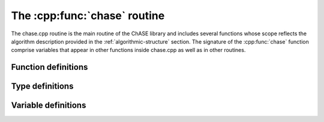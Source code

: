 The :cpp:func:`chase` routine
*****************************

The chase.cpp routine is the main routine of the ChASE
library and includes several functions whose scope reflects the
algorithm description provided in the :ref:`algorithmic-structure`
section. The signature of the :cpp:func:`chase` function comprise variables
that appear in other functions inside chase.cpp as well as in other
routines.

Function definitions
~~~~~~~~~~~~~~~~~~~~

.. cpp:function:: void chase( MKL_Complex16* H, int N, MKL_Complex16* V, MKL_Complex16* W, double* ritzv, int nev, const int nex, const int deg, int* const degrees, const double tol, const CHASE_MODE_TYPE mode, const CHASE_OPT_TYPE opt )

.. cpp:function:: void ColSwap( MKL_Complex16 *V, int N, int i, int j )

.. cpp:function:: int calc_degrees( int N, int unconverged, int core, double upperb, double lowerb, double tol, double *ritzv, double *resid, int *degrees, MKL_Complex16 *V, MKL_Complex16 *W )

.. cpp:function:: int locking( int N, int unconverged, double tol, double *ritzv, double *resid, int *degrees, MKL_Complex16 *V )

.. cpp:function:: void calc_residuals( int N, int unconverged, double tol, double *ritzv, double *resid, MKL_Complex16 *H, MKL_Complex16 *V, MKL_Complex16 *W )

.. cpp:function:: void QR( int N, int nevex, int converged, MKL_Complex16 *W, MKL_Complex16 *tau, MKL_Complex16 *saveW )

.. cpp:function:: void RR( int N, int block, double *Lambda, MKL_Complex16 *H, MKL_Complex16 *V, MKL_Complex16 *W )

		  

Type definitions
~~~~~~~~~~~~~~~~

.. cpp:type:: MKL_Complex16

	      Defined by a preprocessing directive as
	      ``std::complex<double>`` type in case ChASE does not
	      make use of the MKL library, but can use MKL's BLAS and LAPACK.

.. cpp:type:: CHASE_MODE_TYPE

	      Defined as type ``char`` via a preprocessing directive and
	      used to define the type of the values of the
	      :cpp:var:`mode` variable.

.. cpp:type:: CHASE_OPT_TYPE

	      Defined as type ``char`` via a preprocessing directive and
	      used to define the type of the values of the
	      :cpp:var:`opt` variable.


Variable definitions
~~~~~~~~~~~~~~~~~~~~

.. cpp:var:: MKL_Complex16 * H
	     
	     Array of size :cpp:var:`N` :math:`\times`
	     :cpp:var:`N`. It stores the input hermitian matrix.
	     **TODO** If uplo = UPPER/LOWER only the leading
	     upper/lower triangular part of H stores the entries of
	     the upper/lower entries of the matrix H while the
	     strictly lower/upper triangular part of H is not
	     referenced.

.. cpp:var:: int N

	     Number of rows and columns of Matrix :cpp:var:`H`.
	     
.. cpp:var:: MKL_Complex16 * V

	     Array containing a collection of vectors, of size (:cpp:var:`N`,
	     :cpp:var:`nev` + :cpp:var:`nex`).  On entry, if :cpp:var:`mode` =
	     ``A``, it is used to provide approximate eigenvectors which work as
	     a preconditioner, speeding up the convergence of required
	     eigenpairs.  On exit, the leading (:cpp:var:`N`, :cpp:var:`nev`)
	     block contains eigenvectors at least as accurate as the required
	     :cpp:var:`tol`.

.. cpp:var:: MKL_Complex16 * W
	     
	     Array containing a collection of auxiliary vectors used as working
	     space throughout the code, of size (:cpp:var:`N`, :cpp:var:`nev` +
	     :cpp:var:`nex`).
     
.. cpp:var:: double * ritz

	     Array of size :cpp:var:`nev` + :cpp:var:`nex`.  It
	     contains and ordered collection of real numbers. On
	     entry, if mode = ``A``, it contains approximations to the
	     lowest nev+nex eigenvalues of H.  On exit the leading
	     :cpp:var:`nev` block contains the smallest nev
	     eigenvalues of :cpp:var:`H`, in descending order. The
	     remaining :cpp:var:`nex` entries are an approximation to
	     the next :cpp:var:`nex` eigenvalues.

.. cpp:var:: int nev

	     Specifies the number of required eigenvalues. This is usually
	     a fraction of the total eigenspectrum. The maximum value of such
	     fraction dependes on the size of the eigenproblem but as a rule
	     of thumb should not exceed 10-20% in order to use ChASE
	     efficiently.

.. cpp:var:: int nex

	     It specifies the initial size of the search subspace *S*
	     such that size(*S*) = (:cpp:var:`nev` +
	     :cpp:var:`nex`). Its optimal choice represents a
	     trade-off between extra computations and an enhanced
	     eigenpairs convergence ratio. Ideally it should be a
	     fraction of :cpp:var:`nev` guaranteeing to include a
	     spectral gap between the first :cpp:var:`nev` and the
	     next :cpp:var:`nev` + :cpp:var:`nex`
	     eigenvalues. Example: for :cpp:var:`nev` = 250, a value
	     of :cpp:var:`nex` = 50 should suffice unless eigenvalues
	     between index 250 and 300 are quite clustered.

.. cpp:var:: const int deg

	     If :cpp:var:`opt` = ``N``, it specifies the constant
	     Chebyshev polynomial degree used in the filter to enhance
	     the convergence ration of sought after
	     eigenvectors. Suggested value: :cpp:var:`deg` = 25.  If
	     :cpp:var:`opt` = ``S``, it specifies the Chebyshev
	     polynomial degree used in the first call to the
	     filter. Following the first call the optimal polynomial
	     degree is computed on the fly. Suggested value:
	     :cpp:var:`deg` = 10.
     
.. cpp:var:: int* const degrees

	     Array of size :cpp:var:`nev` + :cpp:var:`nex`. While a required
	     input array, the contents are ignored.  This variable is planned
	     for cases where ChASE is utilized to solve a sequence or correlated
	     eigenproblems.

.. cpp:var:: const double tol

	     It specifies the accuracy of the
	     solutions. :cpp:var:`tol` is the minimum tolerance the
	     residuals of the required eigenpairs should have to be
	     declared converged.

.. cpp:var:: const CHASE_MODE_TYPE mode
	      
	     It specifies whether the user provides ChASE with
	     information about the approximate solution of the
	     eigenproblem (e.g. when dealing with a sequence of
	     correlated eigenproblems) or uses it in isolation from
	     application knowledge as a traditional black-box solver.
	     When equal to ``A``, the arrays :cpp:var:`V` and
	     :cpp:var:`ritz` contain on entry the approximate vectors
	     and values respectively. The first and last value in
	     :cpp:var:`ritz` are used as estimates for the lower and
	     upper end of the sought after eigenspectrum. The vectors
	     in :cpp:var:`V` are used in the Chebyshev filter to
	     accelerate convergence. When equal to ``R``
	     the initial vectors used by the Chebyshev filter are
	     computed by the Lanczos routine starting from a set of
	     random vectors. Likewise, the Lanczos routine computes
	     estimates for the upper and lower end of the sought after
	     spectrum.
          
.. cpp:var:: const CHASE_OPT_TYPE opt

	     It specifies whether ChASE uses the same polynomial
	     degree for all the vectors to be filtered or run only one
	     loop iteration using the same polynomial degree for all
	     vectors and computes an array of optimal
	     :cpp:var:`degrees` for each vector at all successive
	     iteration loops.  When equal to ``N``, the same
	     polynomial degree :cpp:var:`deg` is used to filter all
	     the vectors in the search space *S*.  When equal to
	     ``S``, the polynomial degree :cpp:var:`deg` is used only
	     for the first call to the filter. Additional calls to the
	     filter use an optimal polynomial degree tailored to each
	     filtered vector.
		  
